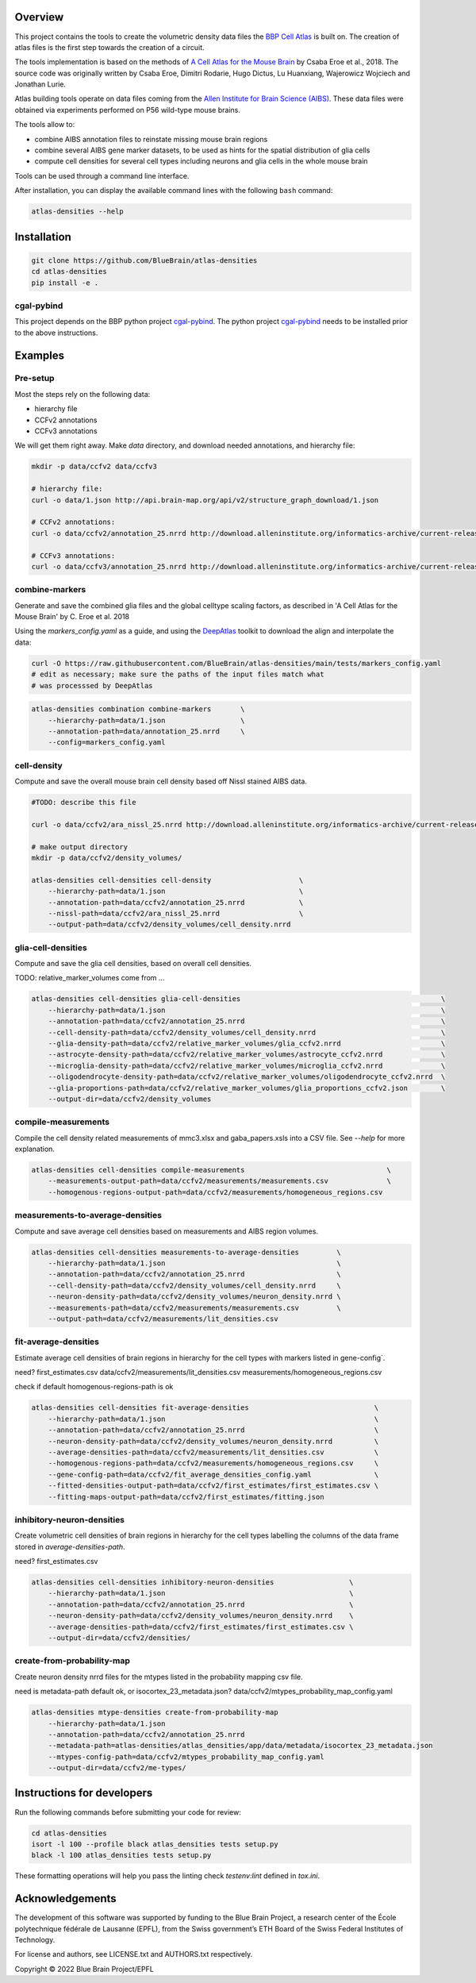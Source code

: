 .. image:: atlas-densities.jpg

Overview
=========

This project contains the tools to create the volumetric density data files the `BBP Cell Atlas`_ is built on.
The creation of atlas files is the first step towards the creation of a circuit.

The tools implementation is based on the methods of `A Cell Atlas for the Mouse Brain`_ by Csaba Eroe et al., 2018.
The source code was originally written by Csaba Eroe, Dimitri Rodarie, Hugo Dictus, Lu Huanxiang, Wajerowicz Wojciech and Jonathan Lurie.

Atlas building tools operate on data files coming from the `Allen Institute for Brain Science (AIBS)`_.
These data files were obtained via experiments performed on P56 wild-type mouse brains.

The tools allow to:

* combine AIBS annotation files to reinstate missing mouse brain regions
* combine several AIBS gene marker datasets, to be used as hints for the spatial distribution of glia cells
* compute cell densities for several cell types including neurons and glia cells in the whole mouse brain

Tools can be used through a command line interface.

After installation, you can display the available command lines with the following ``bash`` command:

.. code-block:: bash

    atlas-densities --help

Installation
============

.. code-block:: bash

    git clone https://github.com/BlueBrain/atlas-densities
    cd atlas-densities
    pip install -e .


cgal-pybind
-----------
This project depends on the BBP python project cgal-pybind_.
The python project cgal-pybind_ needs to be installed prior to the above instructions.

Examples
========

Pre-setup
---------

Most the steps rely on the following data:

* hierarchy file 
* CCFv2 annotations
* CCFv3 annotations

We will get them right away.
Make `data` directory, and download needed annotations, and hierarchy file:

.. code-block:: bash

   mkdir -p data/ccfv2 data/ccfv3

   # hierarchy file:
   curl -o data/1.json http://api.brain-map.org/api/v2/structure_graph_download/1.json

   # CCFv2 annotations:
   curl -o data/ccfv2/annotation_25.nrrd http://download.alleninstitute.org/informatics-archive/current-release/mouse_ccf/annotation/mouse_2011/annotation_25.nrrd

   # CCFv3 annotations:
   curl -o data/ccfv3/annotation_25.nrrd http://download.alleninstitute.org/informatics-archive/current-release/mouse_ccf/annotation/ccf_2017/annotation_25.nrrd


combine-markers
---------------

Generate and save the combined glia files and the global celltype scaling factors, as described in 'A Cell Atlas for the Mouse Brain' by C. Eroe et al. 2018

Using the `markers_config.yaml` as a guide, and using the DeepAtlas_ toolkit to download the align and interpolate the data:

.. code-block:: bash

    curl -O https://raw.githubusercontent.com/BlueBrain/atlas-densities/main/tests/markers_config.yaml
    # edit as necessary; make sure the paths of the input files match what 
    # was processsed by DeepAtlas

.. code-block:: bash

    atlas-densities combination combine-markers       \
        --hierarchy-path=data/1.json                  \
        --annotation-path=data/annotation_25.nrrd     \
        --config=markers_config.yaml


cell-density
------------

Compute and save the overall mouse brain cell density based off Nissl stained AIBS data.

.. code-block:: bash

    #TODO: describe this file

    curl -o data/ccfv2/ara_nissl_25.nrrd http://download.alleninstitute.org/informatics-archive/current-release/mouse_ccf/ara_nissl/ara_nissl_25.nrrd

    # make output directory
    mkdir -p data/ccfv2/density_volumes/

    atlas-densities cell-densities cell-density                     \
        --hierarchy-path=data/1.json                                \
        --annotation-path=data/ccfv2/annotation_25.nrrd             \
        --nissl-path=data/ccfv2/ara_nissl_25.nrrd                   \
        --output-path=data/ccfv2/density_volumes/cell_density.nrrd


glia-cell-densities
-------------------

Compute and save the glia cell densities, based on overall cell densities.

TODO: relative_marker_volumes come from ...


.. code-block:: bash

    atlas-densities cell-densities glia-cell-densities                                                \
        --hierarchy-path=data/1.json                                                                  \
        --annotation-path=data/ccfv2/annotation_25.nrrd                                               \
        --cell-density-path=data/ccfv2/density_volumes/cell_density.nrrd                              \
        --glia-density-path=data/ccfv2/relative_marker_volumes/glia_ccfv2.nrrd                        \
        --astrocyte-density-path=data/ccfv2/relative_marker_volumes/astrocyte_ccfv2.nrrd              \
        --microglia-density-path=data/ccfv2/relative_marker_volumes/microglia_ccfv2.nrrd              \
        --oligodendrocyte-density-path=data/ccfv2/relative_marker_volumes/oligodendrocyte_ccfv2.nrrd  \
        --glia-proportions-path=data/ccfv2/relative_marker_volumes/glia_proportions_ccfv2.json        \
        --output-dir=data/ccfv2/density_volumes

compile-measurements
--------------------

Compile the cell density related measurements of mmc3.xlsx and gaba_papers.xsls into a CSV file.
See `--help` for more explanation.

.. code-block:: bash

    atlas-densities cell-densities compile-measurements                                  \
        --measurements-output-path=data/ccfv2/measurements/measurements.csv              \
        --homogenous-regions-output-path=data/ccfv2/measurements/homogeneous_regions.csv

measurements-to-average-densities
---------------------------------

Compute and save average cell densities based on measurements and AIBS region volumes.

.. code-block:: bash

    atlas-densities cell-densities measurements-to-average-densities         \
        --hierarchy-path=data/1.json                                         \
        --annotation-path=data/ccfv2/annotation_25.nrrd                      \
        --cell-density-path=data/ccfv2/density_volumes/cell_density.nrrd     \
        --neuron-density-path=data/ccfv2/density_volumes/neuron_density.nrrd \
        --measurements-path=data/ccfv2/measurements/measurements.csv         \
        --output-path=data/ccfv2/measurements/lit_densities.csv

fit-average-densities
---------------------
Estimate average cell densities of brain regions in hierarchy for the cell types with markers listed in gene-config`.

need?
first_estimates.csv
data/ccfv2/measurements/lit_densities.csv
measurements/homogeneous_regions.csv

check if default homogenous-regions-path is ok

.. code-block:: bash

    atlas-densities cell-densities fit-average-densities                              \
        --hierarchy-path=data/1.json                                                  \
        --annotation-path=data/ccfv2/annotation_25.nrrd                               \
        --neuron-density-path=data/ccfv2/density_volumes/neuron_density.nrrd          \
        --average-densities-path=data/ccfv2/measurements/lit_densities.csv            \
        --homogenous-regions-path=data/ccfv2/measurements/homogeneous_regions.csv     \
        --gene-config-path=data/ccfv2/fit_average_densities_config.yaml               \
        --fitted-densities-output-path=data/ccfv2/first_estimates/first_estimates.csv \
        --fitting-maps-output-path=data/ccfv2/first_estimates/fitting.json


inhibitory-neuron-densities
---------------------------

Create volumetric cell densities of brain regions in hierarchy for the cell types labelling the columns of the data frame stored in `average-densities-path`.

need?
first_estimates.csv

.. code-block:: bash

    atlas-densities cell-densities inhibitory-neuron-densities                  \
        --hierarchy-path=data/1.json                                            \
        --annotation-path=data/ccfv2/annotation_25.nrrd                         \
        --neuron-density-path=data/ccfv2/density_volumes/neuron_density.nrrd    \
        --average-densities-path=data/ccfv2/first_estimates/first_estimates.csv \
        --output-dir=data/ccfv2/densities/


create-from-probability-map
---------------------------
Create neuron density nrrd files for the mtypes listed in the probability mapping csv file.

need
is metadata-path default ok, or isocortex_23_metadata.json?
data/ccfv2/mtypes_probability_map_config.yaml

.. code-block:: bash

    atlas-densities mtype-densities create-from-probability-map
        --hierarchy-path=data/1.json
        --annotation-path=data/ccfv2/annotation_25.nrrd
        --metadata-path=atlas-densities/atlas_densities/app/data/metadata/isocortex_23_metadata.json
        --mtypes-config-path=data/ccfv2/mtypes_probability_map_config.yaml
        --output-dir=data/ccfv2/me-types/

Instructions for developers
===========================

Run the following commands before submitting your code for review:

.. code-block:: bash

    cd atlas-densities
    isort -l 100 --profile black atlas_densities tests setup.py
    black -l 100 atlas_densities tests setup.py

These formatting operations will help you pass the linting check `testenv:lint` defined in `tox.ini`.

Acknowledgements
================

The development of this software was supported by funding to the Blue Brain Project, a research center of the École polytechnique fédérale de Lausanne (EPFL), from the Swiss government’s ETH Board of the Swiss Federal Institutes of Technology.

For license and authors, see LICENSE.txt and AUTHORS.txt respectively.

Copyright © 2022 Blue Brain Project/EPFL

.. _`Allen Institute for Brain Science (AIBS)`: https://alleninstitute.org/what-we-do/brain-science/
.. _`A Cell Atlas for the Mouse Brain`: https://www.frontiersin.org/articles/10.3389/fninf.2018.00084/full
.. _`BBP Cell Atlas`: https://portal.bluebrain.epfl.ch/resources/models/cell-atlas/
.. _cgal-pybind: https://github.com/BlueBrain/cgal-pybind
.. _`DeepAtlas`: https://github.com/BlueBrain/Deep-Atlas
